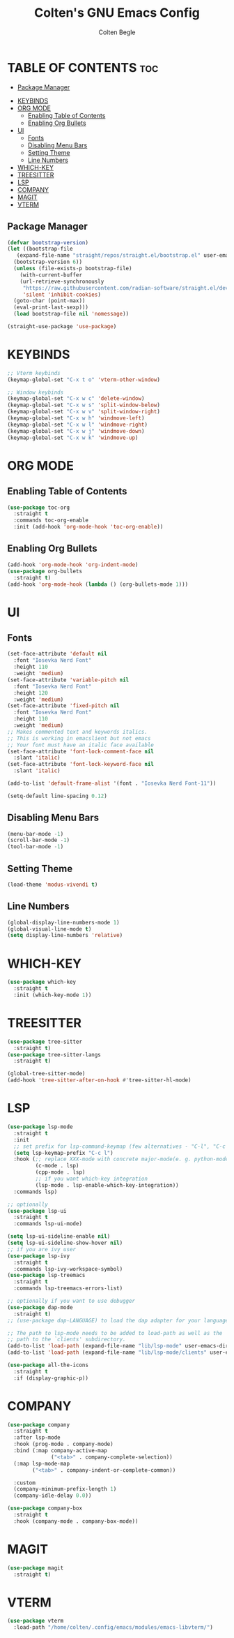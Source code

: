 #+TITLE:Colten's GNU Emacs Config
#+AUTHOR: Colten Begle
#+Description: Colten's personal Emacs config.
#+STARTUP: showeverything
#+OPTIONS: toc:2

* TABLE OF CONTENTS :toc:
  - [[#package-manager][Package Manager]]
- [[#keybinds][KEYBINDS]]
- [[#org-mode][ORG MODE]]
  - [[#enabling-table-of-contents][Enabling Table of Contents]]
  - [[#enabling-org-bullets][Enabling Org Bullets]]
- [[#ui][UI]]
  - [[#fonts][Fonts]]
  - [[#disabling-menu-bars][Disabling Menu Bars]]
  - [[#setting-theme][Setting Theme]]
  - [[#line-numbers][Line Numbers]]
- [[#which-key][WHICH-KEY]]
- [[#treesitter][TREESITTER]]
- [[#lsp][LSP]]
- [[#company][COMPANY]]
- [[#magit][MAGIT]]
- [[#vterm][VTERM]]

** Package Manager

#+begin_src emacs-lisp
  (defvar bootstrap-version)
  (let ((bootstrap-file
	 (expand-file-name "straight/repos/straight.el/bootstrap.el" user-emacs-directory))
	(bootstrap-version 6))
    (unless (file-exists-p bootstrap-file)
      (with-current-buffer
	  (url-retrieve-synchronously
	   "https://raw.githubusercontent.com/radian-software/straight.el/develop/install.el"
	   'silent 'inhibit-cookies)
	(goto-char (point-max))
	(eval-print-last-sexp)))
    (load bootstrap-file nil 'nomessage))

  (straight-use-package 'use-package)
#+end_src

* KEYBINDS

#+begin_src emacs-lisp
  ;; Vterm keybinds
  (keymap-global-set "C-x t o" 'vterm-other-window)

  ;; Window keybinds
  (keymap-global-set "C-x w c" 'delete-window)
  (keymap-global-set "C-x w s" 'split-window-below)
  (keymap-global-set "C-x w v" 'split-window-right)
  (keymap-global-set "C-x w h" 'windmove-left)
  (keymap-global-set "C-x w l" 'windmove-right)
  (keymap-global-set "C-x w j" 'windmove-down)
  (keymap-global-set "C-x w k" 'windmove-up)
#+end_src

* ORG MODE
** Enabling Table of Contents
#+begin_src emacs-lisp
  (use-package toc-org
    :straight t
    :commands toc-org-enable
    :init (add-hook 'org-mode-hook 'toc-org-enable))
#+end_src

** Enabling Org Bullets
#+begin_src emacs-lisp
  (add-hook 'org-mode-hook 'org-indent-mode)
  (use-package org-bullets
    :straight t)
  (add-hook 'org-mode-hook (lambda () (org-bullets-mode 1)))
#+end_src

* UI
** Fonts
#+begin_src emacs-lisp
  (set-face-attribute 'default nil
    :font "Iosevka Nerd Font"
    :height 110
    :weight 'medium)
  (set-face-attribute 'variable-pitch nil
    :font "Iosevka Nerd Font"
    :height 120
    :weight 'medium)
  (set-face-attribute 'fixed-pitch nil
    :font "Iosevka Nerd Font"
    :height 110
    :weight 'medium)
  ;; Makes commented text and keywords italics.
  ;; This is working in emacslient but not emacs
  ;; Your font must have an italic face available
  (set-face-attribute 'font-lock-comment-face nil
    :slant 'italic)
  (set-face-attribute 'font-lock-keyword-face nil
    :slant 'italic)

  (add-to-list 'default-frame-alist '(font . "Iosevka Nerd Font-11"))

  (setq-default line-spacing 0.12)
#+end_src

** Disabling Menu Bars
#+begin_src emacs-lisp
  (menu-bar-mode -1)
  (scroll-bar-mode -1)
  (tool-bar-mode -1)
#+end_src

** Setting Theme
#+begin_src emacs-lisp
  (load-theme 'modus-vivendi t)
#+end_src

** Line Numbers
#+begin_src emacs-lisp
  (global-display-line-numbers-mode 1)
  (global-visual-line-mode t)
  (setq display-line-numbers 'relative)
#+end_src

* WHICH-KEY
#+begin_src emacs-lisp
  (use-package which-key
    :straight t
    :init (which-key-mode 1))
#+end_src

* TREESITTER
#+begin_src emacs-lisp
  (use-package tree-sitter
    :straight t)
  (use-package tree-sitter-langs
    :straight t)

  (global-tree-sitter-mode)
  (add-hook 'tree-sitter-after-on-hook #'tree-sitter-hl-mode)
#+end_src

* LSP
#+begin_src emacs-lisp
  (use-package lsp-mode
    :straight t
    :init
    ;; set prefix for lsp-command-keymap (few alternatives - "C-l", "C-c l")
    (setq lsp-keymap-prefix "C-c l")
    :hook (;; replace XXX-mode with concrete major-mode(e. g. python-mode)
           (c-mode . lsp)
           (cpp-mode . lsp)
           ;; if you want which-key integration
           (lsp-mode . lsp-enable-which-key-integration))
    :commands lsp)

  ;; optionally
  (use-package lsp-ui
    :straight t
    :commands lsp-ui-mode)

  (setq lsp-ui-sideline-enable nil)
  (setq lsp-ui-sideline-show-hover nil)
  ;; if you are ivy user
  (use-package lsp-ivy
    :straight t
    :commands lsp-ivy-workspace-symbol)
  (use-package lsp-treemacs
    :straight t
    :commands lsp-treemacs-errors-list)

  ;; optionally if you want to use debugger
  (use-package dap-mode
    :straight t)
  ;; (use-package dap-LANGUAGE) to load the dap adapter for your language

  ;; The path to lsp-mode needs to be added to load-path as well as the
  ;; path to the `clients' subdirectory.
  (add-to-list 'load-path (expand-file-name "lib/lsp-mode" user-emacs-directory))
  (add-to-list 'load-path (expand-file-name "lib/lsp-mode/clients" user-emacs-directory))

  (use-package all-the-icons
    :straight t
    :if (display-graphic-p))

#+end_src

* COMPANY
#+begin_src emacs-lisp
  (use-package company
    :straight t
    :after lsp-mode
    :hook (prog-mode . company-mode)
    :bind (:map company-active-map
                ("<tab>" . company-complete-selection))
    (:map lsp-mode-map
          ("<tab>" . company-indent-or-complete-common))

    :custom
    (company-minimum-prefix-length 1)
    (company-idle-delay 0.0))

  (use-package company-box
    :straight t
    :hook (company-mode . company-box-mode))
#+end_src

* MAGIT
#+begin_src emacs-lisp
  (use-package magit
    :straight t)
#+end_src

* VTERM
#+begin_src emacs-lisp
  (use-package vterm
    :load-path "/home/colten/.config/emacs/modules/emacs-libvterm/")
#+end_src
